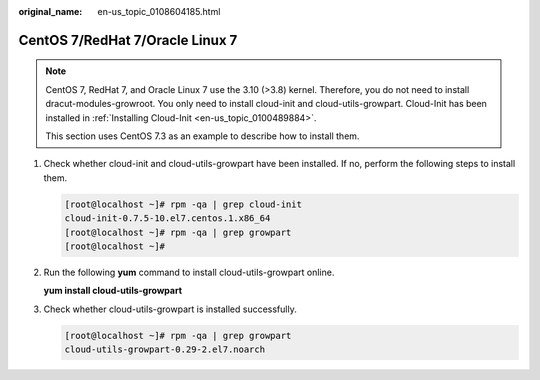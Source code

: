 :original_name: en-us_topic_0108604185.html

.. _en-us_topic_0108604185:

CentOS 7/RedHat 7/Oracle Linux 7
================================

.. note::

   CentOS 7, RedHat 7, and Oracle Linux 7 use the 3.10 (>3.8) kernel. Therefore, you do not need to install dracut-modules-growroot. You only need to install cloud-init and cloud-utils-growpart. Cloud-Init has been installed in :ref:`Installing Cloud-Init <en-us_topic_0100489884>`.

   This section uses CentOS 7.3 as an example to describe how to install them.

#. Check whether cloud-init and cloud-utils-growpart have been installed. If no, perform the following steps to install them.

   .. code-block:: console

      [root@localhost ~]# rpm -qa | grep cloud-init
      cloud-init-0.7.5-10.el7.centos.1.x86_64
      [root@localhost ~]# rpm -qa | grep growpart
      [root@localhost ~]#

#. Run the following **yum** command to install cloud-utils-growpart online.

   **yum install cloud-utils-growpart**

#. Check whether cloud-utils-growpart is installed successfully.

   .. code-block:: console

      [root@localhost ~]# rpm -qa | grep growpart
      cloud-utils-growpart-0.29-2.el7.noarch
